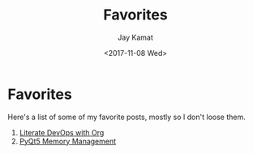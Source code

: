 #+TITLE: Favorites
#+AUTHOR: Jay Kamat
#+DATE: <2017-11-08 Wed>

* Favorites

Here's a list of some of my favorite posts, mostly so I don't loose them.

1. [[http://www.howardism.org/Technical/Emacs/literate-devops.html][Literate DevOps with Org]]
2. [[http://enki-editor.org/2014/08/23/Pyqt_mem_mgmt.html][PyQt5 Memory Management]]
